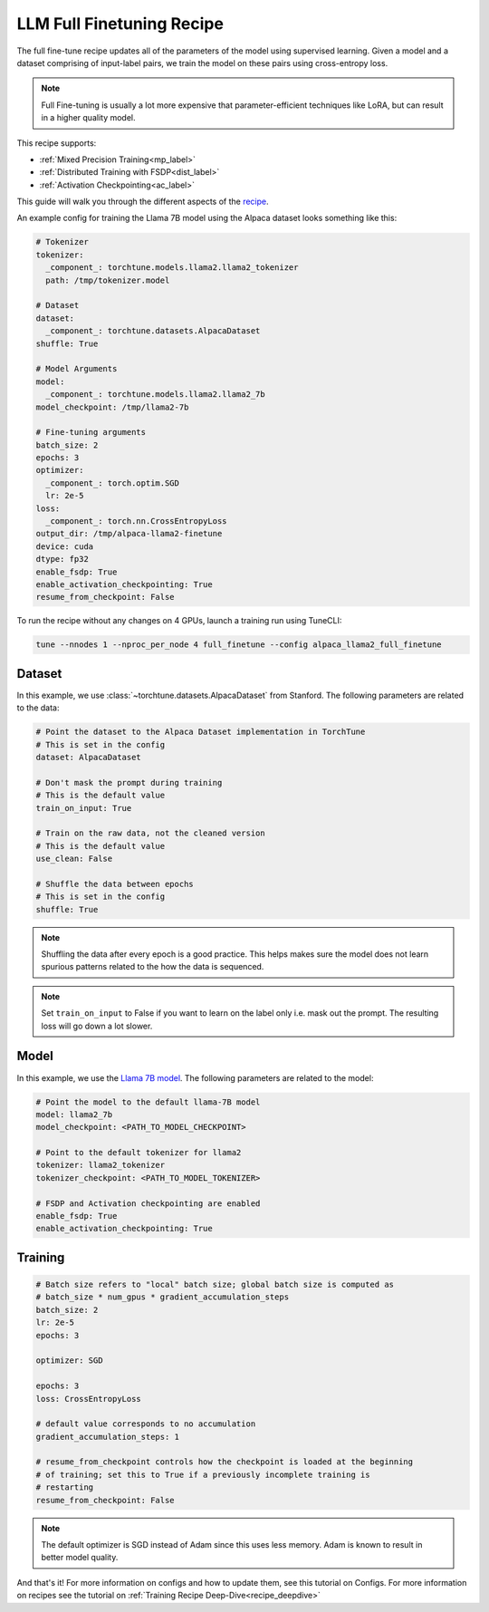 .. _basic_finetune_llm:

==========================
LLM Full Finetuning Recipe
==========================

The full fine-tune recipe updates all of the parameters of the model using supervised learning.
Given a model and a dataset comprising of input-label pairs, we train the model on these pairs using cross-entropy loss.

.. note::

  Full Fine-tuning is usually a lot more expensive that parameter-efficient techniques like LoRA, but
  can result in a higher quality model.


This recipe supports:

* :ref:`Mixed Precision Training<mp_label>`

* :ref:`Distributed Training with FSDP<dist_label>`

* :ref:`Activation Checkpointing<ac_label>`

This guide will walk you through the different aspects of the `recipe <https://github.com/pytorch/torchtune/blob/main/recipes/full_finetune.py>`_.


An example config for training the Llama 7B model using the Alpaca dataset looks something like this:

.. code-block:: yaml

    # Tokenizer
    tokenizer:
      _component_: torchtune.models.llama2.llama2_tokenizer
      path: /tmp/tokenizer.model

    # Dataset
    dataset:
      _component_: torchtune.datasets.AlpacaDataset
    shuffle: True

    # Model Arguments
    model:
      _component_: torchtune.models.llama2.llama2_7b
    model_checkpoint: /tmp/llama2-7b

    # Fine-tuning arguments
    batch_size: 2
    epochs: 3
    optimizer:
      _component_: torch.optim.SGD
      lr: 2e-5
    loss:
      _component_: torch.nn.CrossEntropyLoss
    output_dir: /tmp/alpaca-llama2-finetune
    device: cuda
    dtype: fp32
    enable_fsdp: True
    enable_activation_checkpointing: True
    resume_from_checkpoint: False

To run the recipe without any changes on 4 GPUs, launch a training run using TuneCLI:

.. code-block:: bash

    tune --nnodes 1 --nproc_per_node 4 full_finetune --config alpaca_llama2_full_finetune

Dataset
-------

In this example, we use :class:`~torchtune.datasets.AlpacaDataset`
from Stanford. The following parameters are related to the data:

.. code-block:: python

    # Point the dataset to the Alpaca Dataset implementation in TorchTune
    # This is set in the config
    dataset: AlpacaDataset

    # Don't mask the prompt during training
    # This is the default value
    train_on_input: True

    # Train on the raw data, not the cleaned version
    # This is the default value
    use_clean: False

    # Shuffle the data between epochs
    # This is set in the config
    shuffle: True

.. note::
    Shuffling the data after every epoch is a good practice. This helps makes sure the model does not learn
    spurious patterns related to the how the data is sequenced.

.. note::
    Set ``train_on_input`` to False if you want to learn on the label only i.e. mask out the prompt. The resulting loss
    will go down a lot slower.



Model
-----

In this example, we use the `Llama 7B model <https://github.com/pytorch/torchtune/blob/main/torchtune/models/llama2.py>`_.
The following parameters are related to the model:

.. code-block:: python

    # Point the model to the default llama-7B model
    model: llama2_7b
    model_checkpoint: <PATH_TO_MODEL_CHECKPOINT>

    # Point to the default tokenizer for llama2
    tokenizer: llama2_tokenizer
    tokenizer_checkpoint: <PATH_TO_MODEL_TOKENIZER>

    # FSDP and Activation checkpointing are enabled
    enable_fsdp: True
    enable_activation_checkpointing: True


Training
--------

.. code-block:: python

    # Batch size refers to "local" batch size; global batch size is computed as
    # batch_size * num_gpus * gradient_accumulation_steps
    batch_size: 2
    lr: 2e-5
    epochs: 3

    optimizer: SGD

    epochs: 3
    loss: CrossEntropyLoss

    # default value corresponds to no accumulation
    gradient_accumulation_steps: 1

    # resume_from_checkpoint controls how the checkpoint is loaded at the beginning
    # of training; set this to True if a previously incomplete training is
    # restarting
    resume_from_checkpoint: False


.. note::
    The default optimizer is SGD instead of Adam since this uses less memory. Adam is known to result in better model
    quality.


And that's it! For more information on configs and how to update them, see this tutorial on Configs. For more information on recipes
see the tutorial on :ref:`Training Recipe Deep-Dive<recipe_deepdive>`
